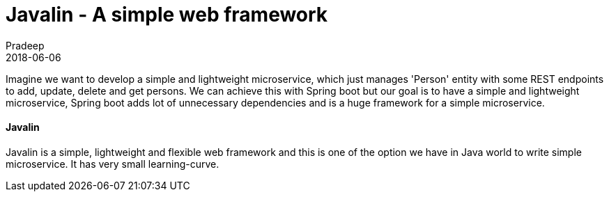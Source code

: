 = Javalin - A simple web framework
Pradeep
2018-06-06
:jbake-type: post
:jbake-status: draft
:jbake-tags: javalin, microservices
:jake-category: microservices
:jbake-summary: ..
:jbake-image: 

Imagine we want to develop a simple and lightweight microservice, which just manages 'Person' entity with some REST endpoints to add, update, delete and get persons. We can achieve this with Spring boot but our goal is to have a simple and lightweight microservice, Spring boot adds lot of unnecessary dependencies and is a huge framework for a simple microservice.

==== Javalin

Javalin is a simple, lightweight and flexible web framework and this is one of the option we have in Java world to write simple microservice. It has very small learning-curve. 
